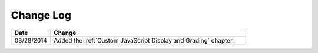 
**********
Change Log
**********


.. list-table::
   :widths: 15 75
   :header-rows: 1

   * - Date
     - Change
   * - 03/28/2014
     - Added the :ref:`Custom JavaScript Display and Grading` chapter.
   

